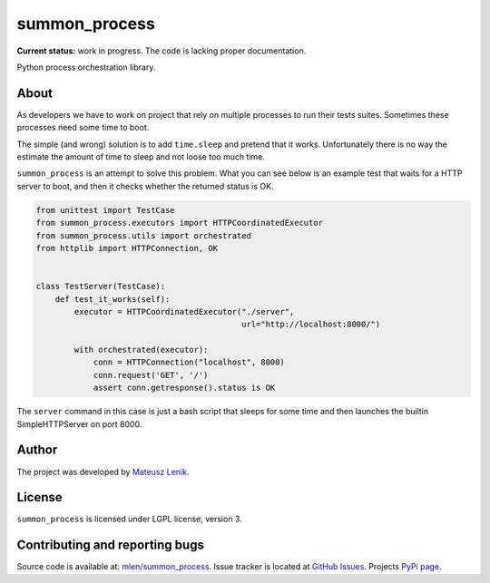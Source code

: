summon_process
==============

**Current status:** work in progress. The code is lacking proper documentation.

.. image:: https://travis-ci.org/mlen/summon_process.png?branch=master
    :target: https://travis-ci.org/mlen/summon_process

Python process orchestration library.

About
-----

As developers we have to work on project that rely on multiple processes to run
their tests suites. Sometimes these processes need some time to boot.

The simple (and wrong) solution is to add ``time.sleep`` and pretend that it
works. Unfortunately there is no way the estimate the amount of time to sleep
and not loose too much time.

``summon_process`` is an attempt to solve this problem. What you can see below
is an example test that waits for a HTTP server to boot, and then it checks
whether the returned status is OK.

.. sourcecode:: python

    from unittest import TestCase
    from summon_process.executors import HTTPCoordinatedExecutor
    from summon_process.utils import orchestrated
    from httplib import HTTPConnection, OK


    class TestServer(TestCase):
        def test_it_works(self):
            executor = HTTPCoordinatedExecutor("./server",
                                               url="http://localhost:8000/")

            with orchestrated(executor):
                conn = HTTPConnection("localhost", 8000)
                conn.request('GET', '/')
                assert conn.getresponse().status is OK

The ``server`` command in this case is just a bash script that sleeps for some
time and then launches the builtin SimpleHTTPServer on port 8000.

Author
------

The project was developed by `Mateusz Lenik <http://mlen.pl>`_.

License
-------

``summon_process`` is licensed under LGPL license, version 3.

Contributing and reporting bugs
-------------------------------

Source code is available at: `mlen/summon_process <https://github.com/mlen/summon_process>`_.
Issue tracker is located at `GitHub Issues <https://github.com/mlen/summon_process/issues>`_.
Projects `PyPi page <https://pypi.python.org/pypi/summon_process>`_.
